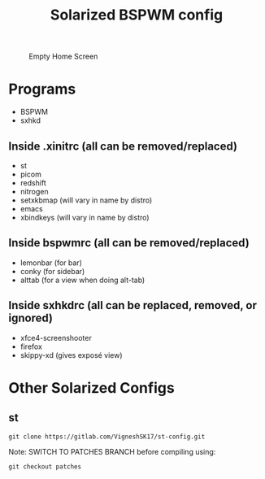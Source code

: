#+TITLE: Solarized BSPWM config

#+CAPTION: Empty Home Screen
[[./Images/home-screen.png]]

* Programs
- BSPWM
- sxhkd
** Inside .xinitrc (all can be removed/replaced)
- st
- picom
- redshift
- nitrogen
- setxkbmap (will vary in name by distro)
- emacs
- xbindkeys (will vary in name by distro)
** Inside bspwmrc (all can be removed/replaced)
- lemonbar (for bar) 
- conky (for sidebar)
- alttab (for a view when doing alt-tab)
** Inside sxhkdrc (all can be replaced, removed, or ignored)
- xfce4-screenshooter
- firefox
- skippy-xd (gives exposé view)
* Other Solarized Configs
** st
#+BEGIN_SRC
git clone https://gitlab.com/VigneshSK17/st-config.git
#+END_SRC
Note: SWITCH TO PATCHES BRANCH before compiling using:
#+BEGIN_SRC
git checkout patches
#+END_SRC


